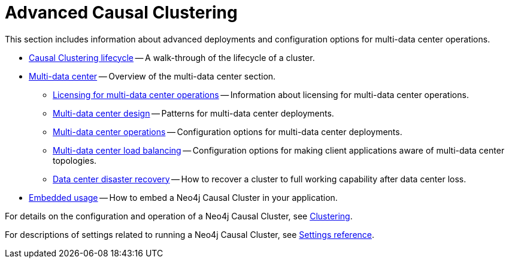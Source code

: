 [appendix]
[role=enterprise-edition]
[[clustering-advanced]]
= Advanced Causal Clustering
:description: This appendix describes advanced features of Neo4j Causal Clustering. 

This section includes information about advanced deployments and configuration options for multi-data center operations.

* xref:clustering-advanced/lifecycle.adoc[Causal Clustering lifecycle] -- A walk-through of the lifecycle of a cluster.
* xref:clustering-advanced/multi-data-center/index.adoc[Multi-data center] -- Overview of the multi-data center section.
** xref:clustering-advanced/multi-data-center/index.adoc#multi-dc-licensing[Licensing for multi-data center operations] -- Information about licensing for multi-data center operations.
** xref:clustering-advanced/multi-data-center/design.adoc[Multi-data center design] -- Patterns for multi-data center deployments.
** xref:clustering-advanced/multi-data-center/configuration.adoc[Multi-data center operations] -- Configuration options for multi-data center deployments.
** xref:clustering-advanced/multi-data-center/load-balancing.adoc[Multi-data center load balancing] -- Configuration options for making client applications aware of multi-data center topologies.
** xref:clustering-advanced/multi-data-center/disaster-recovery.adoc[Data center disaster recovery] -- How to recover a cluster to full working capability after data center loss.
* xref:clustering-advanced/embedded.adoc[Embedded usage] -- How to embed a Neo4j Causal Cluster in your application.

For details on the configuration and operation of a Neo4j Causal Cluster, see xref:clustering/index.adoc[Clustering].

For descriptions of settings related to running a Neo4j Causal Cluster, see xref:clustering/settings.adoc[Settings reference].


